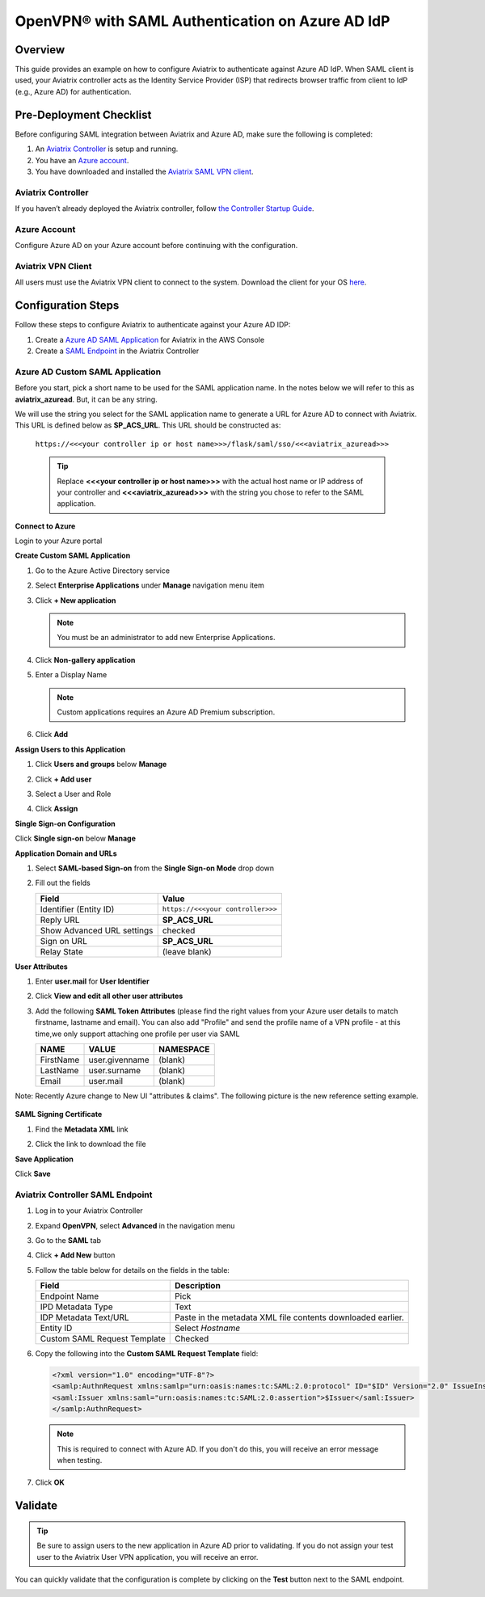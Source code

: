 ﻿.. meta::
   :description: Aviatrix User SSL VPN with Azure AD SAML Configuration
   :keywords: Azure AD, Azure Active Directory, SAML, user vpn, Aviatrix, OpenVPN

.. raw:: html

   <style>
     div[class='highlight'] pre {
       white-space: pre-wrap;
     }
   </style>


==============================================================================
OpenVPN® with SAML Authentication on Azure AD IdP
==============================================================================

Overview
------------

This guide provides an example on how to configure Aviatrix to authenticate against Azure AD IdP.  When SAML client is used, your Aviatrix controller acts as the Identity Service Provider (ISP) that redirects browser traffic from client to IdP (e.g., Azure AD) for authentication.

Pre-Deployment Checklist
-----------------------------
Before configuring SAML integration between Aviatrix and Azure AD, make sure the following is completed:

#. An `Aviatrix Controller <#azureadsaml-aviatrix-controller>`__ is setup and running.
#. You have an `Azure account <#azureadsaml-azure-account>`__.
#. You have downloaded and installed the `Aviatrix SAML VPN client <#azureadsaml-aviatrix-client>`__.

.. _azureadsaml_aviatrix_controller:

Aviatrix Controller
####################

If you haven’t already deployed the Aviatrix controller, follow `the Controller Startup Guide <https://docs.aviatrix.com/StartUpGuides/aviatrix-cloud-controller-startup-guide.html>`_.

.. _azureadsaml_azure_account:

Azure Account
#################################

Configure Azure AD on your Azure account before continuing with the configuration.

.. _azureadsaml_aviatrix_client:

Aviatrix VPN Client
###################

All users must use the Aviatrix VPN client to connect to the system.  Download the client for your OS `here <../Downloads/samlclient.html>`__.


Configuration Steps
-------------------

Follow these steps to configure Aviatrix to authenticate against your Azure AD IDP:

#. Create a `Azure AD SAML Application <#azuread-saml-app>`__ for Aviatrix in the AWS Console
#. Create a `SAML Endpoint <#azuread-saml-endpoint>`__ in the Aviatrix Controller


.. _azuread_saml_app:

Azure AD Custom SAML Application
################################

Before you start, pick a short name to be used for the SAML application name.  In the notes below we will refer to this as **aviatrix_azuread**.  But, it can be any string.

We will use the string you select for the SAML application name to generate a URL for Azure AD to connect with Aviatrix.  This URL is defined below as **SP_ACS_URL**.  This URL should be constructed as:

   ``https://<<<your controller ip or host name>>>/flask/saml/sso/<<<aviatrix_azuread>>>``

   .. tip::

      Replace **<<<your controller ip or host name>>>** with the actual host name or IP address of your controller and **<<<aviatrix_azuread>>>** with the string you chose to refer to the SAML application.

**Connect to Azure**

Login to your Azure portal

**Create Custom SAML Application**

#. Go to the Azure Active Directory service
#. Select **Enterprise Applications** under **Manage** navigation menu item
#. Click **+ New application**

   |imageAddAppsMenu|

   .. note::
      You must be an administrator to add new Enterprise Applications.

#. Click **Non-gallery application**

   |imageAddAppNonGallery|

#. Enter a Display Name

   .. note::
      Custom applications requires an Azure AD Premium subscription.

   |imageAddAppSetName|

#. Click **Add**

**Assign Users to this Application**

#. Click **Users and groups** below **Manage**
#. Click **+ Add user**
#. Select a User and Role
#. Click **Assign**
   
   |imageAssignUser|

**Single Sign-on Configuration**

Click **Single sign-on** below **Manage**

**Application Domain and URLs**

#. Select **SAML-based Sign-on** from the **Single Sign-on Mode** drop down
#. Fill out the fields

   +----------------------------+-----------------------------------------+
   | Field                      | Value                                   |
   +============================+=========================================+
   | Identifier (Entity ID)     | ``https://<<<your controller>>>``       |
   +----------------------------+-----------------------------------------+
   | Reply URL                  | **SP_ACS_URL**                          |
   +----------------------------+-----------------------------------------+
   | Show Advanced URL settings | checked                                 |
   +----------------------------+-----------------------------------------+
   | Sign on URL                | **SP_ACS_URL**                          |
   +----------------------------+-----------------------------------------+
   | Relay State                | (leave blank)                           |
   +----------------------------+-----------------------------------------+

   |imageSAMLSettings|

**User Attributes**

#. Enter **user.mail** for **User Identifier**
#. Click **View and edit all other user attributes**
#. Add the following **SAML Token Attributes** (please find the right values from your Azure user details to match firstname, lastname and email). You can also add "Profile" and send the profile name of a VPN profile - at this time,we only support attaching one profile per user via SAML

   +------------------+-----------------------------------------+------------+
   | NAME             | VALUE                                   | NAMESPACE  |
   +==================+=========================================+============+
   | FirstName        | user.givenname                          | (blank)    |
   +------------------+-----------------------------------------+------------+
   | LastName         | user.surname                            | (blank)    |
   +------------------+-----------------------------------------+------------+
   | Email            | user.mail                               | (blank)    |
   +------------------+-----------------------------------------+------------+
 

   |imageUserAttrs|
   
Note: Recently Azure change to New UI "attributes & claims". The following picture is the new reference setting example.

   |imageUserClaims|
   
**SAML Signing Certificate**

#. Find the **Metadata XML** link
#. Click the link to download the file

   |imageSAMLMetadata|


**Save Application**

Click **Save**

.. _azuread_saml_endpoint:

Aviatrix Controller SAML Endpoint
#################################

#. Log in to your Aviatrix Controller
#. Expand **OpenVPN**, select **Advanced** in the navigation menu
#. Go to the **SAML** tab
#. Click **+ Add New** button
#. Follow the table below for details on the fields in the table:

   +----------------------------+-----------------------------------------+
   | Field                      | Description                             |
   +============================+=========================================+
   | Endpoint Name              | Pick                                    |
   +----------------------------+-----------------------------------------+
   | IPD Metadata Type          | Text                                    |
   +----------------------------+-----------------------------------------+
   | IDP Metadata Text/URL      | Paste in the metadata XML file contents |
   |                            | downloaded earlier.                     |
   +----------------------------+-----------------------------------------+
   | Entity ID                  | Select `Hostname`                       |
   +----------------------------+-----------------------------------------+
   | Custom SAML Request        | Checked                                 |
   | Template                   |                                         |
   +----------------------------+-----------------------------------------+

   |imageAvtxSAMLEndpoint|

#. Copy the following into the **Custom SAML Request Template** field:

   .. code-block:: xml
   
      <?xml version="1.0" encoding="UTF-8"?>
      <samlp:AuthnRequest xmlns:samlp="urn:oasis:names:tc:SAML:2.0:protocol" ID="$ID" Version="2.0" IssueInstant="$Time" Destination="$Dest" ForceAuthn="false" IsPassive="false" ProtocolBinding="urn:oasis:names:tc:SAML:2.0:bindings:HTTP-POST" AssertionConsumerServiceURL="$ACS">
      <saml:Issuer xmlns:saml="urn:oasis:names:tc:SAML:2.0:assertion">$Issuer</saml:Issuer>
      </samlp:AuthnRequest>

   .. note::
      This is required to connect with Azure AD.  If you don't do this, you will receive an error message when testing.

#. Click **OK**

Validate
--------

.. tip::
   Be sure to assign users to the new application in Azure AD prior to validating.  If you do not assign your test user to the Aviatrix User VPN application, you will receive an error.

You can quickly validate that the configuration is complete by clicking on the **Test** button next to the SAML endpoint.

|imageAvtxTestButton|

.. |imageAddAppsMenu| image:: azuread_saml_media/azure_ad_new_app.png
.. |imageAddAppNonGallery| image:: azuread_saml_media/azure_ad_new_app_non_gallery.png
.. |imageAvtxSAMLEndpoint| image:: azuread_saml_media/avx_controller_saml.png
.. |imageSPMetadataURL| image:: azuread_saml_media/sp_metadata_button.png
.. |imageAvtxTestButton| image:: azuread_saml_media/avtx_test_button.png
.. |imageAddAppSetName| image:: azuread_saml_media/azure_ad_add_new_step_1.png
.. |imageAssignUser| image:: azuread_saml_media/azure_ad_assign_user.png
.. |imageUserAttrs| image:: azuread_saml_media/azure_ad_saml_user_attrs.png
.. |imageUserClaims| image:: azuread_saml_media/azure_ad_saml_user_claims.png
.. |imageSAMLSettings| image:: azuread_saml_media/azure_ad_saml_settings.png
.. |imageSAMLMetadata| image:: azuread_saml_media/azure_ad_saml_metadata.png

